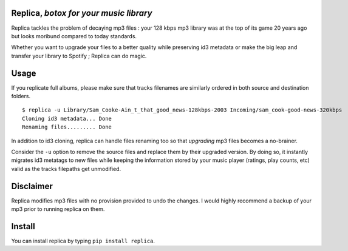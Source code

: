 .. image:: http://img.shields.io/pypi/v/replica.svg
   :target: https://pypi.python.org/pypi/replica
.. image:: https://img.shields.io/badge/rss-subscribe-orange.svg
   :target: https://github.com/Kraymer/replica/releases.atom
.. image:: https://pepy.tech/badge/replica
   :target: https://pepy.tech/project/replica

.. pypi

Replica, *botox for your music library* 
-------------------------------------

Replica tackles the problem of decaying mp3 files : your 128 kbps mp3 library was at the top of its game 20 years ago 
but looks moribund compared to today standards.

Whether you want to upgrade your files to a better quality while preserving id3 metadata or make the big leap and transfer your library to Spotify ; 
Replica can do magic. 

Usage
-----

If you replicate full albums, please make sure that tracks filenames are
similarly ordered in both source and destination folders.

::

    $ replica -u Library/Sam_Cooke-Ain_t_that_good_news-128kbps-2003 Incoming/sam_cook-good-news-320kbps
    Cloning id3 metadata... Done
    Renaming files......... Done

In addition to id3 cloning, replica can handle files renaming too so
that *upgrading* mp3 files becomes a no-brainer.

Consider the ``-u`` option to remove the source files and replace them
by their upgraded version. By doing so, it instantly migrates id3
metatags to new files while keeping the information stored by your music
player (ratings, play counts, etc) valid as the tracks filepaths get
unmodified.

Disclaimer
----------

Replica modifies mp3 files with no provision provided to undo the
changes. I would highly recommend a backup of your mp3 prior to running
replica on them.

Install
-------

You can install replica by typing ``pip install replica``.

